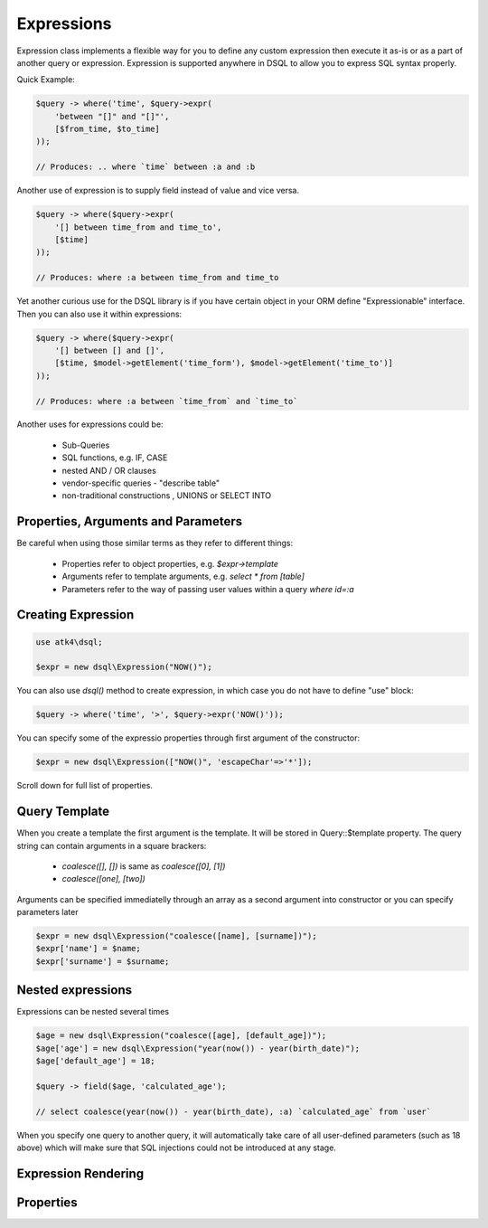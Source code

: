 .. _expr:

.. php:class:: Query

===========
Expressions
===========

Expression class implements a flexible way for you to define any custom expression
then execute it as-is or as a part of another query or expression. Expression
is supported anywhere in DSQL to allow you to express SQL syntax properly.

Quick Example:

.. code-block:: php

    $query -> where('time', $query->expr(
        'between "[]" and "[]"',
        [$from_time, $to_time]
    ));

    // Produces: .. where `time` between :a and :b

Another use of expression is to supply field instead of value and vice versa.

.. code-block:: php

    $query -> where($query->expr(
        '[] between time_from and time_to',
        [$time]
    ));

    // Produces: where :a between time_from and time_to

Yet another curious use for the DSQL library is if you have certain object
in your ORM define "Expressionable" interface. Then you can also use it within
expressions:

.. code-block:: php

    $query -> where($query->expr(
        '[] between [] and []',
        [$time, $model->getElement('time_form'), $model->getElement('time_to')]
    ));

    // Produces: where :a between `time_from` and `time_to`

Another uses for expressions could be:

 - Sub-Queries
 - SQL functions, e.g. IF, CASE
 - nested AND / OR clauses
 - vendor-specific queries - "describe table"
 - non-traditional constructions , UNIONS or SELECT INTO

Properties, Arguments and Parameters
====================================

Be careful when using those similar terms as they refer to different things:

 - Properties refer to object properties, e.g. `$expr->template`
 - Arguments refer to template arguments, e.g. `select * from [table]`
 - Parameters refer to the way of passing user values within a query `where id=:a`

Creating Expression
===================

.. code-block:: php

    use atk4\dsql;

    $expr = new dsql\Expression("NOW()");

You can also use `dsql()` method to create expression, in which case
you do not have to define "use" block:

.. code-block:: php

    $query -> where('time', '>', $query->expr('NOW()'));

You can specify some of the expressio properties through first argument
of the constructor:

.. code-block:: php

    $expr = new dsql\Expression(["NOW()", 'escapeChar'=>'*']);

Scroll down for full list of properties.

Query Template
==============

When you create a template the first argument is the template. It will
be stored in Query::$template property. The query string can contain
arguments in a square brackers:

 - `coalesce([], [])` is same as `coalesce([0], [1])`
 - `coalesce([one], [two])`

Arguments can be specified immediatelly through an array as a second argument
into constructor or you can specify parameters later

.. code-block:: php


    $expr = new dsql\Expression("coalesce([name], [surname])");
    $expr['name'] = $name;
    $expr['surname'] = $surname;

Nested expressions
==================

Expressions can be nested several times

.. code-block:: php

    $age = new dsql\Expression("coalesce([age], [default_age])");
    $age['age'] = new dsql\Expression("year(now()) - year(birth_date)");
    $age['default_age'] = 18;

    $query -> field($age, 'calculated_age');

    // select coalesce(year(now()) - year(birth_date), :a) `calculated_age` from `user`

When you specify one query to another query, it will automatically take care
of all user-defined parameters (such as 18 above) which will make sure
that SQL injections could not be introduced at any stage.

Expression Rendering
====================


.. php:method:: render()

    Converts expression into a string. Parameters are replaced with :a, :b, etc.


.. php:method:: getDebugQuery()

    Outputs debug-query by placing parameters into their respective places. The
    parameters will be escaped, but you should still avoid using generated
    qurey as it can potentially make you vulnerable to SQL injection.

    This method will use HTML tags to highlight parameters.

Properties
==========

.. php:attr:: template

    Template which is used when rendering. You can set this with either
    `new Expression("show tables")` or `new Expression(["show tables"])`

.. php:attr:: escapeChar

    Field and table names are escaped using escapeChar which is by default is: *`*

.. php:attr:: paramBase

    Normally parameters are named :a, :b, :c. You can specify a different
    param base such as :param_00 and it will be automatically increased
    into :param_01 etc.

.. php:attr:: params

    This public property will contain the actual values of all the parameters. When
    multiple queries are merged together, their parameters are interlinked.
